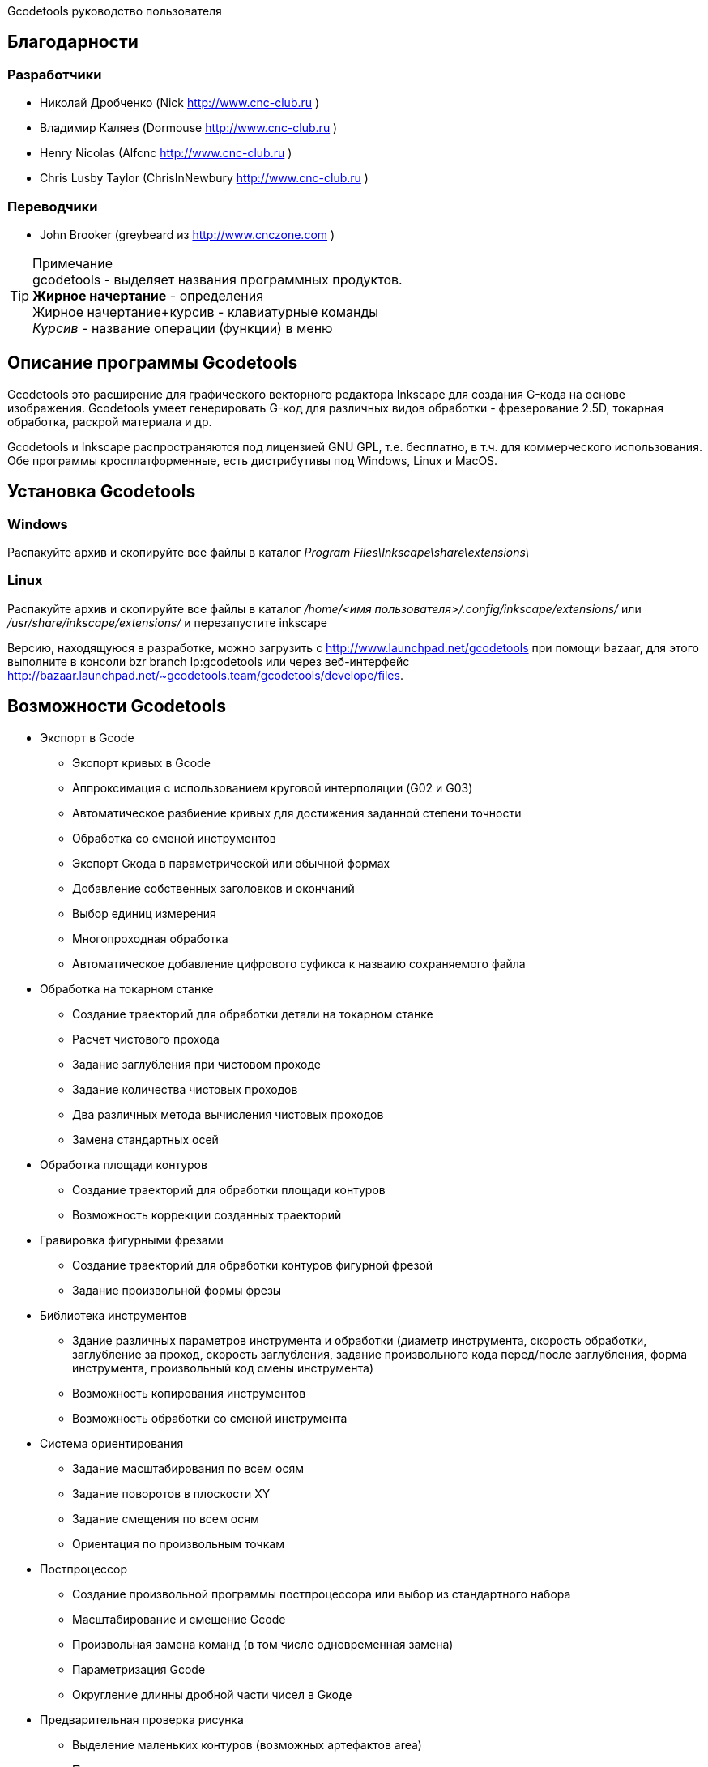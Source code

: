 Gcodetools руководство пользователя
===========
:Author:    Drobchenko Nickolay (Nick at forum http://www.cnc-club.ru)
:Author:    _taras_ (_taras_ at forum http://www.cnc-club.ru)
:Date:      11.07.2011
:Revision:  0001
===========

== Благодарности 


=== Разработчики


* Николай Дробченко (Nick http://www.cnc-club.ru ) 
* Владимир Каляев (Dormouse http://www.cnc-club.ru ) 
* Henry Nicolas (Alfcnc http://www.cnc-club.ru ) 
* Chris Lusby Taylor (ChrisInNewbury http://www.cnc-club.ru ) 

=== Переводчики 


* John Brooker (greybeard из http://www.cnczone.com )


[TIP]
.Примечание
	+gcodetools+ - выделяет названия программных продуктов.  +
	*Жирное начертание* - определения +
	[bold italic]#Жирное начертание+курсив# - клавиатурные команды +
	_Курсив_ - название операции (функции) в меню


== Описание программы Gcodetools

+Gcodetools+ это расширение для графического векторного редактора +Inkscape+ для создания G-кода на основе изображения. 
+Gcodetools+ умеет генерировать G-код для различных видов обработки - фрезерование 2.5D, токарная обработка, раскрой материала и др.

+Gcodetools+ и +Inkscape+ распространяются под лицензией GNU GPL, т.е. бесплатно, в т.ч. для коммерческого использования. Обе программы кросплатформенные, есть дистрибутивы под Windows, Linux и MacOS.

== Установка Gcodetools


=== Windows
Распакуйте архив и скопируйте все файлы в каталог _Program Files\Inkscape\share\extensions\_

=== Linux
Распакуйте архив и скопируйте все файлы в каталог _/home/<имя пользователя>/.config/inkscape/extensions/_ или _/usr/share/inkscape/extensions/_ и перезапустите inkscape 

Версию, находящуюся в разработке, можно  загрузить с http://www.launchpad.net/gcodetools при помощи bazaar, для этого выполните в консоли +bzr branch lp:gcodetools+ или через веб-интерфейс http://bazaar.launchpad.net/~gcodetools.team/gcodetools/develope/files.

== Возможности Gcodetools

* Экспорт в Gcode 
** Экспорт кривых в Gcode 
** Аппроксимация с использованием круговой интерполяции (G02 и G03) 
** Автоматическое разбиение кривых для достижения заданной степени точности 
** Обработка со сменой инструментов 
** Экспорт Gкода в параметрической или обычной формах 
** Добавление собственных заголовков и окончаний 
** Выбор единиц измерения 
** Многопроходная обработка 
** Автоматическое добавление цифрового суфикса к назваию сохраняемого файла 
* Обработка на токарном станке 
** Создание траекторий для обработки детали на токарном станке 
** Расчет чистового прохода 
** Задание заглубления при чистовом проходе 
** Задание количества чистовых проходов 
** Два различных метода вычисления чистовых проходов 
** Замена стандартных осей 
* Обработка площади контуров 
** Создание траекторий для обработки площади контуров 
** Возможность коррекции созданных траекторий 
* Гравировка фигурными фрезами 
** Создание траекторий для обработки контуров фигурной фрезой 
** Задание произвольной формы фрезы 
* Библиотека инструментов 
** Здание различных параметров инструмента и обработки (диаметр инструмента, скорость обработки, заглубление за проход, скорость заглубления, задание произвольного кода перед/после заглубления, форма инструмента, произвольный код смены инструмента) 
** Возможность копирования инструментов 
** Возможность обработки со сменой инструмента 
* Система ориентирования 
** Задание масштабирования по всем осям 
** Задание поворотов в плоскости ХY 
** Задание смещения по всем осям 
** Ориентация по произвольным точкам 
* Постпроцессор 
** Создание произвольной программы постпроцессора или выбор из стандартного набора 
** Масштабирование и смещение Gcode 
** Произвольная замена команд (в том числе одновременная замена) 
** Параметризация Gcode 
** Округление длинны дробной части чисел в Gкоде 
* Предварительная проверка рисунка 
** Выделение маленьких контуров (возможных артефактов area) 
** Проверка принадлежности инструментов 
** Проверка порядка обработки 
* Плоттерная резка 
** Экспорт в Gкод для плоттера с тангенциальным ножом. Четвертая ось A - угол наклона ножа. 
* Общие 
** Проверка наличия обновлений.

== Основные понятия

=== Контур

+Gcodetools+ работает с кривыми безье - основным элеметном рисукнов в +Inkscape+. Все векторные объекты (фигуры, тексты, клоны) могут быть приведены к виду кривой Безье без потери точности. Для перевода объекта в кривую Безье (далее контур или path) нужно выполнить Контур-Оконтурить объект или нажать клавиши [bold italic]#Ctrl+Shift+C#.

=== Объект 

Объекты не являющиеся контурами, т.е. те объекты, которые нужно преобразовывать в контуры:

* Текст
* Фигуры: Окружности, эллипсы, прямоугольники, звезды, многоугольники
* Динамические втяжки

Чтобы определить, является ли объект контуром, нужно его выделить при этом в строке состояния должно быть написано Контур или несколько Контуров. 

=== Размер объекта

По-умолчанию, +Inkscape+ рассчитывает размер объектов исходя из его видимых размеров. Т.е. в линейные размеры объектов, помимо размеров контура, входят толщина обводки, размеры эффектов. Если вы нарисуете круг размером 10х10мм с обводкой 1мм, то +Inkscape+ будет отображать его размер как 11х11мм, но при экспорте в G-код круг будет диаметром 10мм. Это связанно с тем, что основное предназначение +Inkscape+ - векторная графика. 

Чтобы +Inkscape+ отображал реальные размеры контуров без учета обводк и эффектов нужно зайти в настройки +Inkscape+ нажатием клавиш [bold italic]#Ctrl+Shift+P#, в самом верхнем пункте (_Инструменты_) изменить _Площадка объекта_ на _Геометрическая площадка_.

Единицы измерения -  по умолчанию +Inkscape+ используется - px (пикселы). Соотношения между пискселами и другими единицами измерения 

* 1 дюйм = 90 px = 25.4 мм
* 1 мм = 3.543 px ~ 0.03937 дюйма
* 1 px = 0.2822 мм ~ 0.01111 дюйма


Практически все внутренние вычисления проводятся в px. Единицы измерения можно изменить в настройках документа нажатием клавиш [bold italic]#Ctrl+Shift+D#. Можно настроить единицы отображения, единицы линеек и единицы сетки.


== Интерфейс Gcodetools 

=== Вкладки

Т.к. +Gcodetools+ является стандартным расширением +Inkscape+, то возможности по созданию интерфейсов сильно ограничены. Выбор выполняемой функции определяется открытой вкладкой во время нажатия кнопки _Применить_. Например, если Вы хотите выполнить экспорт в G-код, то перед нажатием на _Применить_ нужно открыть вкладку _Path to Gcode_. Если появляется следующая ошибка: 

[WARNING]
===============================
	Select one of the action tabs - Path to Gcode, Area, Engraving, DXF points, Orientation, Offset, Lathe or Tools library. 
	
	Current active tab id is "preferences"
===============================

то это значит, что вы не открыли нужную вкладку перед нажатием Применить. 

Раньше все вкладки +Gcodetools+ были размещены на одном окне, но вкладок становилось все больше и больше и они перестали влезать на экран, поэтому пришлось разместить их на разных окнах. При этом одни и те же вкладки могут встречаться на нескольких окнах по мере надобности.

=== Live preview

_Live preview_ - никогда не включайте Live preview. Чтобы окно +Gcodetools+ не блокировало +Inkscape+ и не закрывалось при нажатии Применить, +Gcodetools+ сделан в виде live effect. Это обусловливает появление _Live Preview_. Но с live preview могут возникать проблемы, поэтому, лучше не трогайте _live preview_!

=== Дополнительные настройки

Некоторые настройки, такие как параметры инструментов и точки ориентации, вынесены с формы +Gcodetools+ в сам рисунок. В этом случае их можно редактировать при помощи инструмента _Текст_ ([bold italic]#F8#). Например, чтобы изменить подачу включите инструмент Текст и измените число напротив поля Feed в описании инструмента. Старайтесь редактировать такие параметры только при помощи инструмента _Текст_. Такие настройки, например определение инструментов можно копировать обычными методами +Inkscape+.

[IMPORTANT] Ни в коем случае не разгруппировывайте группы настроек, это удалит скрытые параметры и +Gcodetools+ не сможет определить эти настройки!


== Вкладка  Path to Gcode

image::img/path-to-gcode-tab.png

Экспорт в G-код (_Path to Gcode_) - самая первая функция, с которой началась разработка +Gcodetools+. Она предназначена для экспорта контуров в Gcode для фрезерной обработки и раскроя материала. Режущий инструмент перемещается в плоскости XY повторяя выбранные контуры. 

_Path to Gcode_ использует Точки ориентации и характеристики Инструментов для определения параметров обработки (подача, скорость заглубления, заглубление за проход, дополнительный G-код перед/после контура (см. далее)). Если Точки ориентации или определение инструмента не были заданы, то +Gcodetools+ добавит стандартный инструмент и стандартные точки ориентации, о чем будет дополнительное сообщение.

_Path to Gcode_ это одна из основных функций и она будет использоваться на финальной стадии создания G-code практически для любого вида обработки.

По-умолчанию, _Path to Gcode_ экспортирует выделенные контуры в G-code, если ничего не выделено то _Path to Gcode_ попытается экспортировать все контуры на рисунке (это поведение можно изменить, отключив на вкладке _Options_ опцию _Select all paths if nothing selected_). 

=== Параметры _Path to Gcode_
 
_Biarc interpolation tolerance_ - допуск по точности аппроксимации контура биарками. Изначально каждый сегмент контура аппроксимируется одной биаркой, затем вычисляется максимальное расстояние от биарки до сегмента контура. Если оно превышает заданный допуск в единицах измерения (заданных точками ориентации) то сегмент разбивается на две части, и процедура повторяется для каждой части отдельно.

_Maximum splitting depth_ - максимальная глубина разбиения, максимально число итераций для аппроксимации сегмента контура биарками. Необходимо отметить, что конечное число частей. на которые будет разбит контур может быть гораздо больше, чем максимальная глубина разбиения. Оно ограниченно 2n, где n это максимальная глубина разбиения. Если необходимая точность достигнута на какой-то итерации, то сегмент контура не будет разбиваться далее. Если вы все-таки хотите, чтобы сегмент был разбит на максимальное количество частей, то просто установите допуск аппроксимации равным 0. 

_Cutting order_ - это порядок в котором будут обрабатываться контуры. Контуры обрабатываются в порядке следования Слоев на рисунке, сначала обрабатывается самый верхний слой, за тем слои которые находятся ниже. Внутри слоя очередность обработки может быть следующей: 

* _Path by path_ - обработка ведется контур за контуром. Т.е. сначала обрабатывается перый контур целиком, затем второй и т.д. Все контуры обрабатываются на максимальную глубину перед переходом к следующему контуру.
* _Subpath by Subpath_ - обработка субкотура за субконтуром. Тоже самое, что и _Path by path_, но на уровне субконтуров. Контуры могут состоять из нескольких субконтуров. Например, контур с отверстием это два субконтура - внешний и внутренний. Даже если в субконтуре нет отверстий и он кажется непрерывным он все рано может состоять из нескольких субконтуров. Для того, чтобы разделить субконтуры нужно нажать _Контур_ - _Разбить_ ([bold italic]#Ctrl+Shift+K#). Для того, чтобы объединить контуры в один контур - _Контур_ - _Объединить_ или [bold italic]#Ctrl+K#.
* _Pass by pass_ - проход за проходом. Сначала будут обработаны все контуры на заглубление первого прохода, потом на заглубление второго прохода и т. д.

_Depth function_ - при помощи этой функции можно дополнительно определить глубину обработки. При задании _Depth function_ можно пользоваться математическими и другими фцнкциями python (например math.sin(), math.sqrt()). Также могут быть определены константы:

* d - глубина обработки заданная при помощи точек ориентации
* s - координата поверхности заданная при помощи точек ориентации
* c - коэффициент цвета. Число от 0 до 1 определяющее яркость цвета контура (0.0 - белый, 1.0 - черный). 

_Sort paths to reduse rapid distance_ - сортировать контуры для того, чтобы уменьшить холостой пробег.


== Вкладка Параметры

image::img/parameters-tab.png

_Select all paths if nothing selected -_ если ни один контур не выбран и включена эта опция, то +Gcodetools+ будет пытаться обработать все контуры на рисунке. 

_Minimun arc radius_ - EMC2 может выдать ошибку если радиус дуги G02 или G03 будет меньше 0.02 мм (также возможны ошибки в других контроллерах на маленьких дугах). Поэтому все дуги с радиусом меньше _Minimun arc radius_ будут заменяться прямыми отрезками G01.

_Get additional comments from objects properties_ - +gcodetools+ может извлекать дополнительные параметры объектов из их свойств. Эти параметры можно отредактировать нажав правой кнопкой мышки на объекте и выбрав _Свойства_.

_Comment Gcode_ - В этом поле можно задавать дополнительные коментарии которые будут отображаться перед началом обработки контура.

== Вкладка Preferences

image::img/preferences-tab.png

_File_ - название файла для сохранения готового G-кода. 

_Add numeric suffix to filename_ - если включена, к имени файла будет автоматически добавляться числовой суффикс для предотвращения перезаписи старых экспортов, например output.ngc -> output_0001.ngc.

_Directory_ - папка в которую будет сохраняться G-код. Удостоверьтесь, что у вас есть права на запись в этой папку, в противном случае +Gcodetools+ выдаст ошибку. Если в этой директории содержаться файлы header или footer, то они будут использованы в качестве заголовка и окончания G-кода вместо стандартных заголовков.

_Z safe distance for G00 move over blanc_ - безопасная дистанция над поверхностью материала на которой будут выполняться перемещения от контура к контуру. Выставляйте это расстояние больше всех элементов крепления заготовки, для того, чтобы быть уверенным в том, что вы не врежетесь в них инструментом. 

_Units_ - единицы измерения мм или дюймы определяет постановку кода G20 или G21 в готовый G-код.

_Post processor_ - заранее заданные пост процессоры для дополнительной подготовки Gcode.

_Additional post processor_ - вы можете задать произвольный пост-процессор. Подробнее о возможностях и синтаксисе пост-процессоров смотрите по ссылке: http://cnc-club.ru/forum/viewtopic.php?f=33&t=78 (пока только на английском).

_Generate log file_ - генерировать файл лога. 

_Full path to log file_ - полный путь к лог файлу. 
	


== Вкладка Area

image::img/area-tab.png
	
При помощи вкладки _Area_ можно создавать контуры для обработки площадей. _Area_ использует внутренние функции +Inkscape+ для создания контуров, а именно _Dynamic offset_ (динамическая втяжка). После применения _Area_ в рисунок будет добавлено необходимое количество динамических втяжек. Функция _Area_ дает не самые лучшие результаты по качеству выборки материала. Если обработка ведется без нахлеста траекторий, то в острых углах будут оставаться необработанные участки.

_Maximum area cutting curves_ - этот параметр нужен для того, чтобы избежать слишком большого количества динамических втяжек.

_Area width_ - это онсновной параметр, от которого зависит количество добавленных контуров. Количество контуров равно Area width/Tool D (ширина контура/диаметр инструмента). Ширина контура это не ширна в общем смысле, это толщина в самом толстом месте.

_Area tool overlap_ - параметр задающий нахлест траекторий. Это может быть необходимо для получения более чистого результата. 0.0 - означает без нахлеста, 0.9 - практически полный нахлест.


== Вкладка Fill area

image::img/fill-area-tab.png

_Fill_ _area_ - функция служит для заполнения площади контура прямыми линиями. Заполнять можно по двум алгоритмам - зигзаг и спираль. Эта функция самая стабильная из всех функций по обработке площади, т.к. не требует сложных вычислений.

_Area fill angle_ - угол наклона прямых. 0 - вертикальные линии.

_Area fill shift_ - сдвиг "фазы" заполнения линиями (от 0 до 1).

_Area fill overlap_ - нахлест траекторий. Нужен для получения более качественной обработки и более простого съема материала. (0 - без нахлеста, 0.9 - практически полный нахлест)

_Filling method_ - выбор метода заполнения - зигзаг или спираль.



== Вкладка Area artifacts

image::img/aria-artifacts-tab.png

_Area artefacts_ Т.к. функция отступа кривой безье очень не простая, иногда она дает артефакты. А при увеличении количества отступов вероятность появления ошибок растет. Для поиска этих ошибок разработана функция _Area artefacts_. Она ищет контуры маленького размера и в зависимости от выбранного действия выделяет их цветом или стрелкой или удаляет.

_Aretefact diametr_ - максимальный размер артефакта, все контуры меньше заданного размера будут выделены\удалены.

_Action_ - действие производимое с артефактами. Выделить цветом, выделить стрелкой, удалить.




== Вкладка Orientation points

image::img/orientation-points-tab.png

_Orientation_ _points_ (точки ориентации) нужны для позиционирования материала детали на станке/рисунке. При помощи точек ориентации можно задать масштаб, перемещение, поворот, растяжение по осям.

Если необходима только простая ориентация без не пропорциональных растяжений по осям и отражений, используйте ориентацию по двум точкам.

После применения _Orientation_ _points_ на рисунок добавятся две или три точки ориентации. Точка ориентации это стрелка с координатами. Положение точки определяется исходя из положения вершины стрелки.

При помощи точек ориентирования можно ориентировать деталь по конкретным точкам, для этого выберите любые две или три точки на детали, переместите в них точки ориентации и задайте для них желаемые координаты.

В самом простом случае, точки ориентации просто добавляются в рисунок и задают начало координат.

Точки ориентации применяются к текущему слою и все слоям ниже (до следующего слоя имеющего свои точки ориентации).

IMPORTANT: Внимание! Не разгруппировывайте точки ориентации! Это приведет к их дисфункции! Для того, чтобы переместить только одну точку просто войдите в группу двойным щелчком мыши на группе. Координаты можно редактировать при помощи инструмента _Text_ ([bold italic]#F8#) не разгрупповывая элементы.

_Orientation type_ - ориентация по двум или трем точкам.

_Z surface_ - высота (координата Z) поверхности материала (начало обработки)

_Z depth_ - глубина (координата Z) обработки.

_Units _- единицы измерения, для удобства стандартные точки ориентации добавляются в точках (0,0), (0,100) и (100,0) для миллиметров и (0,0), (0,5) и (5,0) для дюймов.



== Вкладка Tools library

image::img/tools-library-tab.png

_Tools library_ (библиотека инструментов). Библиотека инструментов создает шаблон для описания конкретного типа инструментов.

В описании инструмента можно задавать различные параметры, начиная с простых, таких как диаметр, скорость реза, заглубление за проход, и оканчивая более сложными - G-код до и после контура, которые позволяют задавать, например, коды включения или выключения шпинделя или другого режущего интсрумента.


== Проверка обработки

Для того, чтобы увидеть, что будет реально вырезано, можно воспользоваться +Inkscape+ и не использовать внешние инструменты. Для этого:

* Выберите все контуры, которые будут экспортироваться или контуры предварительного просмотра
* Назначьте им толщину обводки равную толщине обрабатывающего инструмента
* Выберите скругление на углах контуров и скругление обводки на концах контура, во вкладке _Стиль обводки_ на окне _Заливка_ и _Обводка_
* Таким образом обводка будет изображать профиль фрезы на всей траектории реза.





